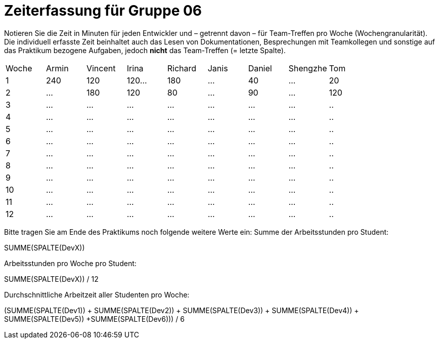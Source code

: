 = Zeiterfassung für Gruppe 06

Notieren Sie die Zeit in Minuten für jeden Entwickler und – getrennt davon – für Team-Treffen pro Woche (Wochengranularität).
Die individuell erfasste Zeit beinhaltet auch das Lesen von Dokumentationen, Besprechungen mit Teamkollegen und sonstige auf das Praktikum bezogene Aufgaben, jedoch *nicht* das Team-Treffen (= letzte Spalte).

// See http://asciidoctor.org/docs/user-manual/#tables
[option="headers"]
|===
|Woche |Armin |Vincent |Irina |Richard |Janis |Daniel |Shengzhe | Tom
|1  |240 |120    |120…   |180    |…    |40    |…    |20
|2  |…   |180    |120   |80    |…    |90    |…    |120
|3  |…   |…    |…    |…    |…    |…    |…    |..
|4  |…   |…    |…    |…    |…    |…    |…    |..
|5  |…   |…    |…    |…    |…    |…    |…    |..
|6  |…   |…    |…    |…    |…    |…    |…    |..
|7  |…   |…    |…    |…    |…    |…    |…    |..
|8  |…   |…    |…    |…    |…    |…    |…    |..
|9  |…   |…    |…    |…    |…    |…    |…    |..
|10  |…   |…    |…    |…    |…    |…    |…    |..
|11  |…   |…    |…    |…    |…    |…    |…    |..
|12  |…   |…    |…    |…    |…    |…    |…    |..
|===

Bitte tragen Sie am Ende des Praktikums noch folgende weitere Werte ein:
Summe der Arbeitsstunden pro Student:

SUMME(SPALTE(DevX))

Arbeitsstunden pro Woche pro Student:

SUMME(SPALTE(DevX)) / 12

Durchschnittliche Arbeitzeit aller Studenten pro Woche:

(SUMME(SPALTE(Dev1)) + SUMME(SPALTE(Dev2)) + SUMME(SPALTE(Dev3)) + SUMME(SPALTE(Dev4)) + SUMME(SPALTE(Dev5)) +SUMME(SPALTE(Dev6))) / 6

